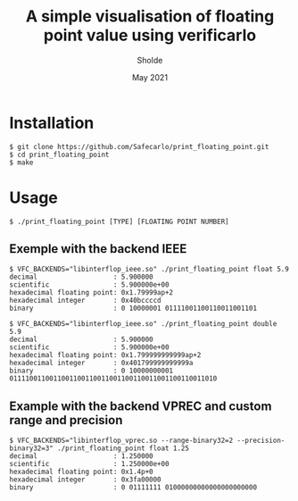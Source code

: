 #+TITLE: A simple visualisation of floating point value using verificarlo
#+AUTHOR: Sholde
#+DATE: May 2021

* Installation

  #+BEGIN_SRC shell
    $ git clone https://github.com/Safecarlo/print_floating_point.git
    $ cd print_floating_point
    $ make
  #+END_SRC

* Usage

  #+BEGIN_SRC shell
    $ ./print_floating_point [TYPE] [FLOATING POINT NUMBER]
  #+END_SRC
  
** Exemple with the backend IEEE

  #+BEGIN_SRC shell
    $ VFC_BACKENDS="libinterflop_ieee.so" ./print_floating_point float 5.9
    decimal                   : 5.900000
    scientific                : 5.900000e+00
    hexadecimal floating point: 0x1.79999ap+2
    hexadecimal integer       : 0x40bccccd
    binary                    : 0 10000001 01111001100110011001101
  #+END_SRC

  #+BEGIN_SRC shell
    $ VFC_BACKENDS="libinterflop_ieee.so" ./print_floating_point double 5.9
    decimal                   : 5.900000
    scientific                : 5.900000e+00
    hexadecimal floating point: 0x1.799999999999ap+2
    hexadecimal integer       : 0x401799999999999a
    binary                    : 0 10000000001 0111100110011001100110011001100110011001100110011010
  #+END_SRC

** Example with the backend VPREC and custom range and precision

  #+BEGIN_SRC shell
    $ VFC_BACKENDS="libinterflop_vprec.so --range-binary32=2 --precision-binary32=3" ./print_floating_point float 1.25
    decimal                   : 1.250000
    scientific                : 1.250000e+00
    hexadecimal floating point: 0x1.4p+0
    hexadecimal integer       : 0x3fa00000
    binary                    : 0 01111111 01000000000000000000000
  #+END_SRC
